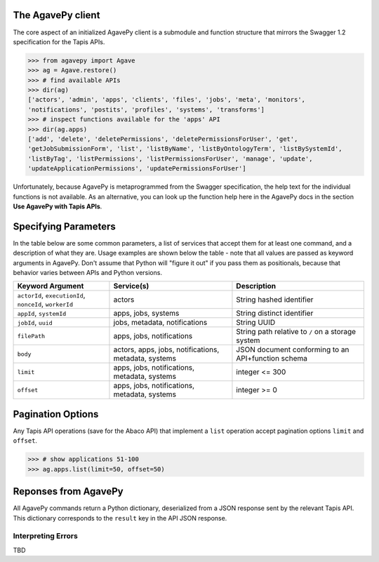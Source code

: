 ##################
The AgavePy client
##################

The core aspect of an initialized AgavePy client is a submodule 
and function structure that mirrors the Swagger 1.2 specification 
for the Tapis APIs. 

.. code-block:: pycon

   >>> from agavepy import Agave
   >>> ag = Agave.restore()
   >>> # find available APIs
   >>> dir(ag)
   ['actors', 'admin', 'apps', 'clients', 'files', 'jobs', 'meta', 'monitors', 
   'notifications', 'postits', 'profiles', 'systems', 'transforms']
   >>> # inspect functions available for the 'apps' API
   >>> dir(ag.apps)
   ['add', 'delete', 'deletePermissions', 'deletePermissionsForUser', 'get', 
   'getJobSubmissionForm', 'list', 'listByName', 'listByOntologyTerm', 'listBySystemId', 
   'listByTag', 'listPermissions', 'listPermissionsForUser', 'manage', 'update', 
   'updateApplicationPermissions', 'updatePermissionsForUser']

Unfortunately, because AgavePy is metaprogrammed from the Swagger specification, 
the help text for the individual functions is not available. As an alternative, 
you can look up the function help here in the AgavePy docs in the section 
**Use AgavePy with Tapis APIs**. 

#####################
Specifying Parameters
#####################

In the table below are some common parameters, a list of services that accept them 
for at least one command, and a description of what they are. Usage examples are shown 
below the table - note that all values are passed as keyword arguments in 
AgavePy. Don't assume that Python will "figure it out" if you pass them as positionals, 
because that behavior varies between APIs and Python versions. 

+--------------------------------+-------------------------------+---------------------------------+
| **Keyword Argument**           | **Service(s)**                | **Description**                 |
+--------------------------------+-------------------------------+---------------------------------+
| ``actorId``, ``executionId``,  | actors                        | String hashed identifier        |
| ``nonceId``, ``workerId``      |                               |                                 |
+--------------------------------+-------------------------------+---------------------------------+
| ``appId``, ``systemId``        | apps, jobs, systems           | String distinct identifier      |
+--------------------------------+-------------------------------+---------------------------------+
| ``jobId``, ``uuid``            | jobs, metadata, notifications | String UUID                     |
+--------------------------------+-------------------------------+---------------------------------+
| ``filePath``                   | apps, jobs, notifications     | String path relative to ``/``   |
|                                |                               | on a storage system             |
+--------------------------------+-------------------------------+---------------------------------+
| ``body``                       | actors, apps, jobs,           | JSON document conforming to an  |
|                                | notifications, metadata,      | API+function schema             |
|                                | systems                       |                                 |
+--------------------------------+-------------------------------+---------------------------------+
| ``limit``                      | apps, jobs, notifications,    | integer <= 300                  |
|                                | metadata, systems             |                                 |
+--------------------------------+-------------------------------+---------------------------------+
| ``offset``                     | apps, jobs, notifications,    | integer >= 0                    |
|                                | metadata, systems             |                                 |
+--------------------------------+-------------------------------+---------------------------------+

.. code-block:: pycon
   :caption: Refer to a specific Tapis entity by its identifier

   >>> # show a specific app
   >>> ag.apps.get(appId='prodigal-2.6.3u3')
   {'id': 'prodigal-2.6.3u3', ..., 'outputs': []}
   >>> #
   >>> # show a specific system
   >>> ag.systems.get(systemId='data.iplantcollaborative.org')
   {'owner': 'cyverse', ..., 'status': 'UP'}
   >>> #
   >>> # inspect a job
   >>> ag.jobs.getStatus(jobId='6632084267285418471-242ac113-0001-007')
   {'id': '6632084267285418471-242ac113-0001-007', 'status': 'FINISHED'}

.. code-block:: pycon
   :caption: Call a function requiring a body parameter

   >>> # disable an app using its 'manage' function
   >>> ag.apps.manage(appId='prodigal-2.6.3', body={'action': 'disable'})
   {'id': 'prodigal-2.6.3', ..., 'available': False}

##################
Pagination Options
##################

Any Tapis API operations (save for the Abaco API) that implement a ``list`` operation accept 
pagination options ``limit`` and ``offset``. 

.. code-block:: pycon

   >>> # show applications 51-100
   >>> ag.apps.list(limit=50, offset=50)

#####################
Reponses from AgavePy
#####################

All AgavePy commands return a Python dictionary, deserialized from a JSON response sent 
by the relevant Tapis API. This dictionary corresponds to the ``result`` key in the 
API JSON response. 

Interpreting Errors
===================

TBD
